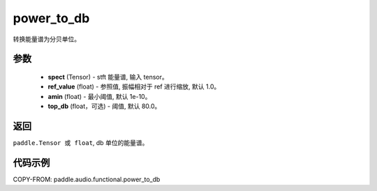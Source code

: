 .. _cn_api_audio_functional_power_to_db:

power_to_db
-------------------------------

.. py:function:: paddle.audio.functional.power_to_db(spect, ref_value=1.0, amin=1e-10, top_db=80.0)

转换能量谱为分贝单位。

参数
::::::::::::

    - **spect** (Tensor) - stft 能量谱, 输入 tensor。
    - **ref_value** (float) - 参照值, 振幅相对于 ref 进行缩放, 默认 1.0。
    - **amin** (float) - 最小阈值, 默认 1e-10。
    - **top_db** (float，可选) - 阈值, 默认 80.0。

返回
:::::::::

``paddle.Tensor 或 float``, db 单位的能量谱。

代码示例
:::::::::

COPY-FROM: paddle.audio.functional.power_to_db
